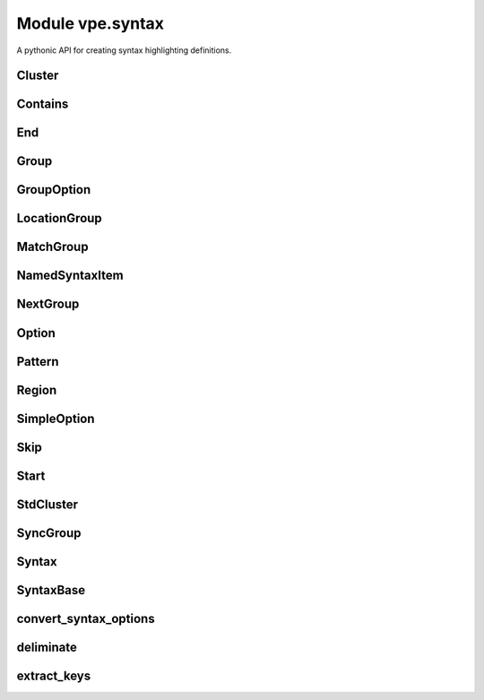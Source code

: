 Module vpe.syntax
=================

.. py:module:: vpe.syntax

A pythonic API for creating syntax highlighting definitions.

Cluster
-------

.. py:class:: vpe.syntax.Cluster(syn,name)

    A cluster of groups.


    **Parameters**

    .. container:: parameters itemdetails

        *syn*
            The `Syntax` instance that created this cluster.
        *name*
            A name for this cluster.

    **Methods**

        .. py:method:: vpe.syntax.Cluster.add(...)

            .. parsed-literal::

                add(
                    group1: Union[vpe.syntax.Group, str],
                    \*groups: Union[vpe.syntax.Group, str])

            Add groups to the cluster.

            A group argument may be a name, in which case it references or creates
            a group within the parent `syntax` object.

            **Parameters**

            .. container:: parameters itemdetails

                *group1*: typing.Union[vpe.syntax.Group, str]
                    The first group to be added.
                *groups*: typing.Union[vpe.syntax.Group, str]
                    Additional groups to be added.

        .. py:method:: vpe.syntax.Cluster.group(name,**options)

            Create and add a new group.

            The new group is within the parent `Syntax` objects namespace. This
            provides a convenient shortcut for:

            .. code-block:: py

                g = syntax.group(name, ...)
                cluster.add(g)

            **Parameters**

            .. container:: parameters itemdetails

                *name*
                    The name of the group.
                *options*
                    Options for the group.

        .. py:method:: vpe.syntax.Cluster.include(path_name)

            Include Vim syntax file, adding its groups to this cluster.

            This does a :vim:`syn-include` operation with a a cluster name.

            **Parameters**

            .. container:: parameters itemdetails

                *path_name*
                    The path name of the syntax file to include. If this is
                    a relative path, the file is searched for within the
                    ::vim:`runtimepath`.

        .. py:method:: vpe.syntax.Cluster.invoke() -> None

            Invoke any pending syntax commands.

            This is only intended to be used by a `Syntax` instance.

Contains
--------

.. py:class:: vpe.syntax.Contains(*groups: Group)

    Store for the syntax contains option.


    **Parameters**

    .. container:: parameters itemdetails

        *groups*: typing.List[vpe.syntax.Group]
            This can optionally be initialised with one or more groups.

End
---

.. py:class:: vpe.syntax.End(pat,*pats,lidx=None,lrange=None,**options)

    An end pattern.

Group
-----

.. py:class:: vpe.syntax.Group(syn,name,std=False,contained=False)

    A named syntax group.


    **Parameters**

    .. container:: parameters itemdetails

        *syn*
            The `Syntax` instance that created this item.
        *name*
            A name for the item.
        *std*
            If true then the group is treated as not in the Syntax object's
            namespace.
        *contained*
            If true then all matches, keywords and regions this creates
            automtically have the contained option set.

    .. py:class:: vpe.syntax.Group.region_type(syn: Syntax,syn_cmd: typing.Callable,name: str,**options)

        A context manager for adding a region  to a group.


        **Parameters**

        .. container:: parameters itemdetails

            *syn*
                The `Syntax` instance that created this item.
            *syn_cmd*
                The syntax command function.
            *name*
                A name for the item.
            *options*
                Named options for the region command.

        **Methods**

            .. py:method:: vpe.syntax.Group.region_type.end(pat: str,*pats: str,**kwargs) -> Region

                Define an end pattern


                **Parameters**

                .. container:: parameters itemdetails

                    *pat*: str
                        The first part of the regular expression string.
                    *pats*: str
                        Additional expression strings. These are concatenated with
                        *pat* to form the complete regular expression.
                    *kwargs*
                        Additional options for the region skip.

            .. py:method:: vpe.syntax.Group.region_type.skip(pat: str,*pats: str,**kwargs) -> Region

                Define a skip pattern


                **Parameters**

                .. container:: parameters itemdetails

                    *pat*: str
                        The first part of the regular expression string.
                    *pats*: str
                        Additional expression strings. These are concatenated with
                        *pat* to form the complete regular expression.
                    *kwargs*
                        Additional options for the region skip.

            .. py:method:: vpe.syntax.Group.region_type.start(pat: str,*pats: str,**kwargs) -> Region

                Define a start pattern


                **Parameters**

                .. container:: parameters itemdetails

                    *pat*: str
                        The first part of the regular expression string.
                    *pats*: str
                        Additional expression strings. These are concatenated with
                        *pat* to form the complete regular expression.
                    *kwargs*
                        Additional options for the region start.

    **Methods**

        .. py:method:: vpe.syntax.Group.add_keyword(keyword,*keywords,**options)

            Add one or more keywords to this syntax group.


            **Parameters**

            .. container:: parameters itemdetails

                *keyword*
                    The first tkeyword to add.
                *keywords*
                    Additional tkeywords to add.
                *options*
                    Options for the set of keywords.

        .. py:method:: vpe.syntax.Group.add_links(*groups)

            Add groups to the set that link to this group.

        .. py:method:: vpe.syntax.Group.add_match(...)

            .. parsed-literal::

                add_match(
                    pat: str,
                    \*pats: str,
                    \*,
                    lidx: Optional[int] = None,
                    lrange: Optional[Tuple[int, int]] = None,
                    \*\*options)

            Add a syntax match for this group.


            **Parameters**

            .. container:: parameters itemdetails

                *pat*: str
                    The first part of the regular expression string.
                *pats*: str
                    Additional expression strings. These are concatenated with
                    *pat* to form the complete regular expression.
                *lidx*: typing.Optional[int]
                    The index of a line to tie the match to.
                *lrange*: typing.Optional[typing.Tuple[int, int]]
                    A range of lines to tie the match to.
                *options*
                    Additional options for the match.

        .. py:method:: vpe.syntax.Group.add_region(start: str,end: str,skip: Optional[str] = None,**options)

            Add a syntax region for this group.

            This is only suitable for simple region definitions. Only a single
            start, skip and end pattern can be added. For more complex cases use
            a `region` context.

            **Parameters**

            .. container:: parameters itemdetails

                *start*: str
                    The start pattern.
                *end*: str
                    The end pattern.
                *skip*: typing.Optional[str]
                    Optional skip pattern.
                *options*
                    Additional options for the region.

        .. py:method:: vpe.syntax.Group.highlight(**kwargs)

            Define highlighting for this group.


            **Parameters**

            .. container:: parameters itemdetails

                *kwargs*
                    These are the same as for `vpe.highlight`, except that ``group``
                    and ``clear`` should not be  used.

        .. py:method:: vpe.syntax.Group.invoke() -> None

            Invoke any pending syntax commands.

            This is only intended to be used by a `Syntax` instance.

        .. py:method:: vpe.syntax.Group.region(**options)

            Create a region context manager.

            This supports regions with multiple start, skip and end patterns.

            **Parameters**

            .. container:: parameters itemdetails

                *options*
                    Additional options for the region.

        .. py:method:: vpe.syntax.Group.set_highlight()

            Set up highlight definition for this group.

GroupOption
-----------

.. py:class:: vpe.syntax.GroupOption(group: Group)

    Base class for group options.


    **Parameters**

    .. container:: parameters itemdetails

        *group*
            A group instance.

LocationGroup
-------------

.. py:class:: vpe.syntax.LocationGroup(name,group)

    A grouphere or groupthere option.


    **Parameters**

    .. container:: parameters itemdetails

        *name*: str
            The option name - 'grouphere' or groupthere'.
        *group*
            A group instance.

MatchGroup
----------

.. py:class:: vpe.syntax.MatchGroup(group: Group)

    A matchgroup option.

NamedSyntaxItem
---------------

.. py:class:: vpe.syntax.NamedSyntaxItem(syn: Syntax,name: str,std=False)

    A syntax item with an assigned name.


    **Parameters**

    .. container:: parameters itemdetails

        *syn*
            The `Syntax` instance that created this item.
        *name*
            A name for the item.
        *std*
            If true then the item is treated as not in the Syntax object's
            namespace.

    **Properties**

        .. py:method:: vpe.syntax.NamedSyntaxItem.arg_name() -> str
            :property:

            A suitable name when used as an argument.

        .. py:method:: vpe.syntax.NamedSyntaxItem.name() -> str
            :property:

            The base name of this item, without the Sytntax ojbect's prefix.

        .. py:method:: vpe.syntax.NamedSyntaxItem.qual_name() -> str
            :property:

            The qualified name of this item.

            It this was created with std=True then this is the same as the `name`.
            Otherwise the parent Syntax object's namespace is assed to `name` as a
            prefix.

NextGroup
---------

.. py:class:: vpe.syntax.NextGroup(group: Group)

    A nextgroup option.

Option
------

.. py:class:: vpe.syntax.Option

    Base class for the syntax command options.

    **Methods**

        .. py:method:: vpe.syntax.Option.vim_fmt() -> str

            Format the option as a string for use in a :syntax command.

Pattern
-------

.. py:class:: vpe.syntax.Pattern(pat,*pats,lidx=None,lrange=None,**options)

    A syntax pattern.


    **Parameters**

    .. container:: parameters itemdetails

        *pat*
            The first part of the regular expression string.
        *pats*
            Additional expression strings. These are concatenated with *pat*
            to form the complete regular expression.
        *lidx*
            The index of a line to tie the match to.
        *lrange*
            A range of lines to tie the match to.
        *options*
            Additional options, including pattern offsets.

    **Methods**

        .. py:method:: vpe.syntax.Pattern.arg_str() -> str

            Format pattern as an argument to a ayntax command.

Region
------

.. py:class:: vpe.syntax.Region(syn: Syntax,syn_cmd: typing.Callable,name: str,**options)

    A context manager for adding a region  to a group.


    **Parameters**

    .. container:: parameters itemdetails

        *syn*
            The `Syntax` instance that created this item.
        *syn_cmd*
            The syntax command function.
        *name*
            A name for the item.
        *options*
            Named options for the region command.

    **Methods**

        .. py:method:: vpe.syntax.Region.end(pat: str,*pats: str,**kwargs) -> Region

            Define an end pattern


            **Parameters**

            .. container:: parameters itemdetails

                *pat*: str
                    The first part of the regular expression string.
                *pats*: str
                    Additional expression strings. These are concatenated with
                    *pat* to form the complete regular expression.
                *kwargs*
                    Additional options for the region skip.

        .. py:method:: vpe.syntax.Region.skip(pat: str,*pats: str,**kwargs) -> Region

            Define a skip pattern


            **Parameters**

            .. container:: parameters itemdetails

                *pat*: str
                    The first part of the regular expression string.
                *pats*: str
                    Additional expression strings. These are concatenated with
                    *pat* to form the complete regular expression.
                *kwargs*
                    Additional options for the region skip.

        .. py:method:: vpe.syntax.Region.start(pat: str,*pats: str,**kwargs) -> Region

            Define a start pattern


            **Parameters**

            .. container:: parameters itemdetails

                *pat*: str
                    The first part of the regular expression string.
                *pats*: str
                    Additional expression strings. These are concatenated with
                    *pat* to form the complete regular expression.
                *kwargs*
                    Additional options for the region start.

SimpleOption
------------

.. py:class:: vpe.syntax.SimpleOption(name: str,value: bool)

    A simple syntax option.


    **Parameters**

    .. container:: parameters itemdetails

        *name*
            The option's name.
        *value*
            If true then the option is enabled.

    **Methods**

        .. py:method:: vpe.syntax.SimpleOption.vim_fmt() -> str

            Format the option as a string for use in a :syntax command.

Skip
----

.. py:class:: vpe.syntax.Skip(pat,*pats,lidx=None,lrange=None,**options)

    A skip pattern.

Start
-----

.. py:class:: vpe.syntax.Start(pat,*pats,lidx=None,lrange=None,**options)

    A start pattern.

StdCluster
----------

.. py:class:: vpe.syntax.StdCluster(syn,name)

    A cluster of groups, not in a `Syntax` object's namespace.

    **Properties**

        .. py:method:: vpe.syntax.StdCluster.arg_name()
            :property:

            A suitable name when used as an argument.

    **Methods**

        .. py:method:: vpe.syntax.StdCluster.invoke() -> None

            Null operation implementation.

SyncGroup
---------

.. py:class:: vpe.syntax.SyncGroup(syn,name,std=False,contained=False)

    A group use for synchronisation.

Syntax
------

.. py:class:: vpe.syntax.Syntax(group_prefix)

    Context manager for defining syntax highlighting.

    This stores a sequence of syntax highlighting directives. The directives
    are executed (as syntax and highlight commands) when the context is exited.

    .. py:class:: vpe.syntax.Syntax.group_type(syn,name,std=False,contained=False)

        A named syntax group.


        **Parameters**

        .. container:: parameters itemdetails

            *syn*
                The `Syntax` instance that created this item.
            *name*
                A name for the item.
            *std*
                If true then the group is treated as not in the Syntax object's
                namespace.
            *contained*
                If true then all matches, keywords and regions this creates
                automtically have the contained option set.

        .. py:class:: vpe.syntax.Syntax.group_type.region_type(syn: Syntax,syn_cmd: typing.Callable,name: str,**options)

            A context manager for adding a region  to a group.


            **Parameters**

            .. container:: parameters itemdetails

                *syn*
                    The `Syntax` instance that created this item.
                *syn_cmd*
                    The syntax command function.
                *name*
                    A name for the item.
                *options*
                    Named options for the region command.

            **Methods**

                .. py:method:: vpe.syntax.Syntax.group_type.region_type.end(pat: str,*pats: str,**kwargs) -> Region

                    Define an end pattern


                    **Parameters**

                    .. container:: parameters itemdetails

                        *pat*: str
                            The first part of the regular expression string.
                        *pats*: str
                            Additional expression strings. These are concatenated with
                            *pat* to form the complete regular expression.
                        *kwargs*
                            Additional options for the region skip.

                .. py:method:: vpe.syntax.Syntax.group_type.region_type.skip(pat: str,*pats: str,**kwargs) -> Region

                    Define a skip pattern


                    **Parameters**

                    .. container:: parameters itemdetails

                        *pat*: str
                            The first part of the regular expression string.
                        *pats*: str
                            Additional expression strings. These are concatenated with
                            *pat* to form the complete regular expression.
                        *kwargs*
                            Additional options for the region skip.

                .. py:method:: vpe.syntax.Syntax.group_type.region_type.start(pat: str,*pats: str,**kwargs) -> Region

                    Define a start pattern


                    **Parameters**

                    .. container:: parameters itemdetails

                        *pat*: str
                            The first part of the regular expression string.
                        *pats*: str
                            Additional expression strings. These are concatenated with
                            *pat* to form the complete regular expression.
                        *kwargs*
                            Additional options for the region start.

        **Methods**

            .. py:method:: vpe.syntax.Syntax.group_type.add_keyword(keyword,*keywords,**options)

                Add one or more keywords to this syntax group.


                **Parameters**

                .. container:: parameters itemdetails

                    *keyword*
                        The first tkeyword to add.
                    *keywords*
                        Additional tkeywords to add.
                    *options*
                        Options for the set of keywords.

            .. py:method:: vpe.syntax.Syntax.group_type.add_links(*groups)

                Add groups to the set that link to this group.

            .. py:method:: vpe.syntax.Syntax.group_type.add_match(...)

                .. parsed-literal::

                    add_match(
                        pat: str,
                        \*pats: str,
                        \*,
                        lidx: Optional[int] = None,
                        lrange: Optional[Tuple[int, int]] = None,
                        \*\*options)

                Add a syntax match for this group.


                **Parameters**

                .. container:: parameters itemdetails

                    *pat*: str
                        The first part of the regular expression string.
                    *pats*: str
                        Additional expression strings. These are concatenated with
                        *pat* to form the complete regular expression.
                    *lidx*: typing.Optional[int]
                        The index of a line to tie the match to.
                    *lrange*: typing.Optional[typing.Tuple[int, int]]
                        A range of lines to tie the match to.
                    *options*
                        Additional options for the match.

            .. py:method:: vpe.syntax.Syntax.group_type.add_region(start: str,end: str,skip: Optional[str] = None,**options)

                Add a syntax region for this group.

                This is only suitable for simple region definitions. Only a single
                start, skip and end pattern can be added. For more complex cases use
                a `region` context.

                **Parameters**

                .. container:: parameters itemdetails

                    *start*: str
                        The start pattern.
                    *end*: str
                        The end pattern.
                    *skip*: typing.Optional[str]
                        Optional skip pattern.
                    *options*
                        Additional options for the region.

            .. py:method:: vpe.syntax.Syntax.group_type.highlight(**kwargs)

                Define highlighting for this group.


                **Parameters**

                .. container:: parameters itemdetails

                    *kwargs*
                        These are the same as for `vpe.highlight`, except that ``group``
                        and ``clear`` should not be  used.

            .. py:method:: vpe.syntax.Syntax.group_type.invoke() -> None

                Invoke any pending syntax commands.

                This is only intended to be used by a `Syntax` instance.

            .. py:method:: vpe.syntax.Syntax.group_type.region(**options)

                Create a region context manager.

                This supports regions with multiple start, skip and end patterns.

                **Parameters**

                .. container:: parameters itemdetails

                    *options*
                        Additional options for the region.

            .. py:method:: vpe.syntax.Syntax.group_type.set_highlight()

                Set up highlight definition for this group.

    .. py:class:: vpe.syntax.Syntax.sync_group_type(syn,name,std=False,contained=False)

        A group use for synchronisation.

    **Methods**

        .. py:method:: vpe.syntax.Syntax.cluster(name,*add_groups)

            Create a cluster within this `syntax` object's namespace.


            **Parameters**

            .. container:: parameters itemdetails

                *name*
                    The cluster's name.

        .. py:method:: vpe.syntax.Syntax.fmt_group(name: str) -> str

            Format the name of a group, adding the Syntax object's prefix.


            **Parameters**

            .. container:: parameters itemdetails

                *name*: str
                    The name of the group.

        .. py:method:: vpe.syntax.Syntax.group(name,link_to=None,**options)

            Create a group within this `syntax` object's namespace.


            **Parameters**

            .. container:: parameters itemdetails

                *name*
                    The group's name.
                *link_to*
                    The full name of a group to link to.
                *options*
                    Options for the group.

        .. py:method:: vpe.syntax.Syntax.include(name)

            Do a simple include of syntax file.

            The command executed is: runtime syntax/name.vim

            **Parameters**

            .. container:: parameters itemdetails

                *name*
                    The syntax name.

        .. py:method:: vpe.syntax.Syntax.preview_last() -> str

            Generate preview string of the last scheduled command.

            This can be useful during debugging a new syntax.

        .. py:method:: vpe.syntax.Syntax.schedule(func,*args,**kwargs)

            Add a syntax command to those scheduled for later execution.


            **Parameters**

            .. container:: parameters itemdetails

                *func*
                    The syntax command function.
                *args*
                    Positional arguments for the command.
                *kwargs*
                    Keyword arguments for the command.

        .. py:method:: vpe.syntax.Syntax.std_cluster(name)

            Create a standard (externally defined) cluster.


            **Parameters**

            .. container:: parameters itemdetails

                *name*
                    The cluster's full name.

        .. py:method:: vpe.syntax.Syntax.std_group(name)

            Create a standard (externally defined) group.


            **Parameters**

            .. container:: parameters itemdetails

                *name*
                    The group's full name.

        .. py:method:: vpe.syntax.Syntax.sync_group(name,**options)

            Create a sync group within this `syntax` object's namespace.


            **Parameters**

            .. container:: parameters itemdetails

                *name*
                    The group's name.
                *options*
                    Options for the group.

SyntaxBase
----------

.. py:class:: vpe.syntax.SyntaxBase

    Base class for various syntax support classes.

    **Static methods**

        .. py:staticmethod:: vpe.syntax.SyntaxBase.get_offsets(...)

            .. parsed-literal::

                get_offsets(
                    options: dict,
                    offset_names: Iterable[str]
                ) -> Tuple[str, dict]

            Extract the offset arguments from keyword options.


            **Parameters**

            .. container:: parameters itemdetails

                *options*: dict
                    A dictionary of options.
                *offset_names*: typing.Iterable[str]
                    The offset option names to extract.

            **Return value**

            .. container:: returnvalue itemdetails

                A tuple of the extracted offsets and the remaining options. The
                offsets value is a string of the form name=value[,...], ready to
                use in the Vim syntax command.

convert_syntax_options
----------------------

.. py:function:: vpe.syntax.convert_syntax_options(options) -> dict

    Convert values in a dictionary of option to `Option` instances.


    **Parameters**

    .. container:: parameters itemdetails

        *options*
            The dictionary containing keyword defined options.

    **Return value**

    .. container:: returnvalue itemdetails

        The same (modified in place) dictionary.

deliminate
----------

.. py:function:: vpe.syntax.deliminate(pat: str) -> str

    Put deliminators around a syntax expression.

    If reasonably sensible, a deliminator that is not part of the pattern is
    used. If this is not possible then the double quote character is used and
    any double quotes within the pattern are escaped with a backslash.

    **Parameters**

    .. container:: parameters itemdetails

        *pat*: str
            The pattern to be deliminated.

extract_keys
------------

.. py:function:: vpe.syntax.extract_keys(source_dict: dict,*keys: typing.Any) -> dict

    Extract a set of named items from a dictionary.

    Any item in *source_dict* that has a key contained in *keys* is moved to
    a new dictionary.

    **Parameters**

    .. container:: parameters itemdetails

        *source_dict*: dict
            The dictionary from which to extract the items.
        *keys*: typing.Any
            The keys for the items to extract.

    **Return value**

    .. container:: returnvalue itemdetails

        A new dictionary containing the items remove from the *source_dict*.